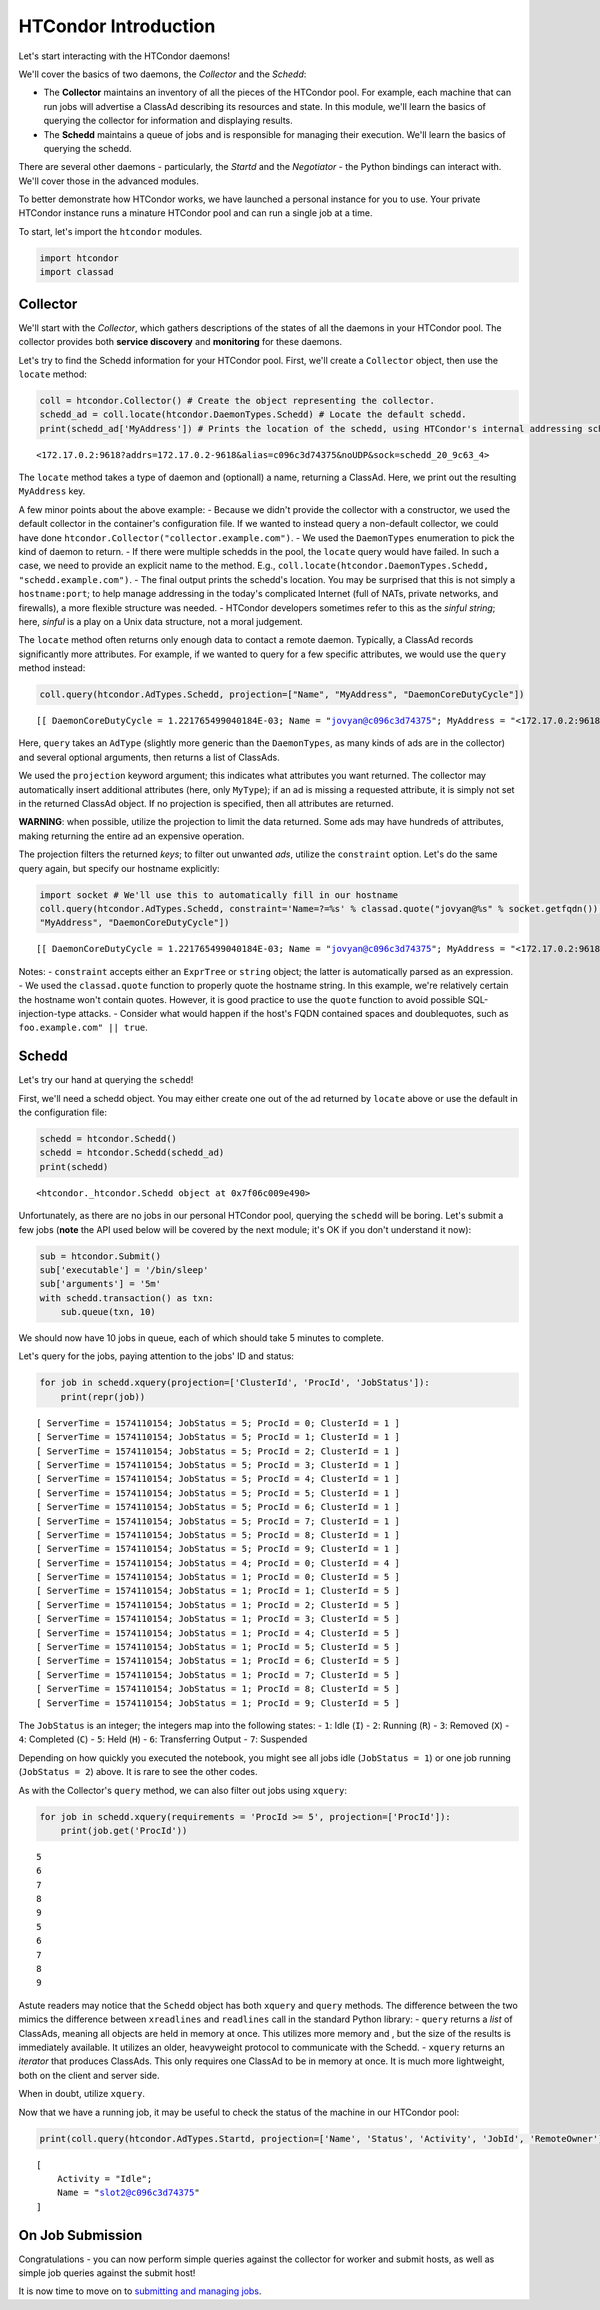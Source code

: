HTCondor Introduction
=====================

Let's start interacting with the HTCondor daemons!

We'll cover the basics of two daemons, the *Collector* and the *Schedd*:

-  The **Collector** maintains an inventory of all the pieces of the
   HTCondor pool. For example, each machine that can run jobs will
   advertise a ClassAd describing its resources and state. In this
   module, we'll learn the basics of querying the collector for
   information and displaying results.
-  The **Schedd** maintains a queue of jobs and is responsible for
   managing their execution. We'll learn the basics of querying the
   schedd.

There are several other daemons - particularly, the *Startd* and the
*Negotiator* - the Python bindings can interact with. We'll cover those
in the advanced modules.

To better demonstrate how HTCondor works, we have launched a personal
instance for you to use. Your private HTCondor instance runs a minature
HTCondor pool and can run a single job at a time.

To start, let's import the ``htcondor`` modules.

.. code:: ipython3

    import htcondor
    import classad

Collector
---------

We'll start with the *Collector*, which gathers descriptions of the
states of all the daemons in your HTCondor pool. The collector provides
both **service discovery** and **monitoring** for these daemons.

Let's try to find the Schedd information for your HTCondor pool. First,
we'll create a ``Collector`` object, then use the ``locate`` method:

.. code:: ipython3

    coll = htcondor.Collector() # Create the object representing the collector.
    schedd_ad = coll.locate(htcondor.DaemonTypes.Schedd) # Locate the default schedd.
    print(schedd_ad['MyAddress']) # Prints the location of the schedd, using HTCondor's internal addressing scheme.


.. parsed-literal::

    <172.17.0.2:9618?addrs=172.17.0.2-9618&alias=c096c3d74375&noUDP&sock=schedd_20_9c63_4>


The ``locate`` method takes a type of daemon and (optionall) a name,
returning a ClassAd. Here, we print out the resulting ``MyAddress`` key.

A few minor points about the above example: - Because we didn't provide
the collector with a constructor, we used the default collector in the
container's configuration file. If we wanted to instead query a
non-default collector, we could have done
``htcondor.Collector("collector.example.com")``. - We used the
``DaemonTypes`` enumeration to pick the kind of daemon to return. - If
there were multiple schedds in the pool, the ``locate`` query would have
failed. In such a case, we need to provide an explicit name to the
method. E.g.,
``coll.locate(htcondor.DaemonTypes.Schedd, "schedd.example.com")``. -
The final output prints the schedd's location. You may be surprised that
this is not simply a ``hostname:port``; to help manage addressing in the
today's complicated Internet (full of NATs, private networks, and
firewalls), a more flexible structure was needed. - HTCondor developers
sometimes refer to this as the *sinful string*; here, *sinful* is a play
on a Unix data structure, not a moral judgement.

The ``locate`` method often returns only enough data to contact a remote
daemon. Typically, a ClassAd records significantly more attributes. For
example, if we wanted to query for a few specific attributes, we would
use the ``query`` method instead:

.. code:: ipython3

    coll.query(htcondor.AdTypes.Schedd, projection=["Name", "MyAddress", "DaemonCoreDutyCycle"])




.. parsed-literal::

    [[ DaemonCoreDutyCycle = 1.221765499040184E-03; Name = "jovyan@c096c3d74375"; MyAddress = "<172.17.0.2:9618?addrs=172.17.0.2-9618&alias=c096c3d74375&noUDP&sock=schedd_20_9c63_4>" ]]



Here, ``query`` takes an ``AdType`` (slightly more generic than the
``DaemonTypes``, as many kinds of ads are in the collector) and several
optional arguments, then returns a list of ClassAds.

We used the ``projection`` keyword argument; this indicates what
attributes you want returned. The collector may automatically insert
additional attributes (here, only ``MyType``); if an ad is missing a
requested attribute, it is simply not set in the returned ClassAd
object. If no projection is specified, then all attributes are returned.

**WARNING**: when possible, utilize the projection to limit the data
returned. Some ads may have hundreds of attributes, making returning the
entire ad an expensive operation.

The projection filters the returned *keys*; to filter out unwanted
*ads*, utilize the ``constraint`` option. Let's do the same query again,
but specify our hostname explicitly:

.. code:: ipython3

    import socket # We'll use this to automatically fill in our hostname
    coll.query(htcondor.AdTypes.Schedd, constraint='Name=?=%s' % classad.quote("jovyan@%s" % socket.getfqdn()), projection=["Name", 
    "MyAddress", "DaemonCoreDutyCycle"])




.. parsed-literal::

    [[ DaemonCoreDutyCycle = 1.221765499040184E-03; Name = "jovyan@c096c3d74375"; MyAddress = "<172.17.0.2:9618?addrs=172.17.0.2-9618&alias=c096c3d74375&noUDP&sock=schedd_20_9c63_4>" ]]



Notes: - ``constraint`` accepts either an ``ExprTree`` or ``string``
object; the latter is automatically parsed as an expression. - We used
the ``classad.quote`` function to properly quote the hostname string. In
this example, we're relatively certain the hostname won't contain
quotes. However, it is good practice to use the ``quote`` function to
avoid possible SQL-injection-type attacks. - Consider what would happen
if the host's FQDN contained spaces and doublequotes, such as
``foo.example.com" || true``.

Schedd
------

Let's try our hand at querying the ``schedd``!

First, we'll need a schedd object. You may either create one out of the
ad returned by ``locate`` above or use the default in the configuration
file:

.. code:: ipython3

    schedd = htcondor.Schedd()
    schedd = htcondor.Schedd(schedd_ad)
    print(schedd)


.. parsed-literal::

    <htcondor._htcondor.Schedd object at 0x7f06c009e490>


Unfortunately, as there are no jobs in our personal HTCondor pool,
querying the ``schedd`` will be boring. Let's submit a few jobs
(**note** the API used below will be covered by the next module; it's OK
if you don't understand it now):

.. code:: ipython3

    sub = htcondor.Submit()
    sub['executable'] = '/bin/sleep'
    sub['arguments'] = '5m'
    with schedd.transaction() as txn:
        sub.queue(txn, 10)

We should now have 10 jobs in queue, each of which should take 5 minutes
to complete.

Let's query for the jobs, paying attention to the jobs' ID and status:

.. code:: ipython3

    for job in schedd.xquery(projection=['ClusterId', 'ProcId', 'JobStatus']):
        print(repr(job))


.. parsed-literal::

    [ ServerTime = 1574110154; JobStatus = 5; ProcId = 0; ClusterId = 1 ]
    [ ServerTime = 1574110154; JobStatus = 5; ProcId = 1; ClusterId = 1 ]
    [ ServerTime = 1574110154; JobStatus = 5; ProcId = 2; ClusterId = 1 ]
    [ ServerTime = 1574110154; JobStatus = 5; ProcId = 3; ClusterId = 1 ]
    [ ServerTime = 1574110154; JobStatus = 5; ProcId = 4; ClusterId = 1 ]
    [ ServerTime = 1574110154; JobStatus = 5; ProcId = 5; ClusterId = 1 ]
    [ ServerTime = 1574110154; JobStatus = 5; ProcId = 6; ClusterId = 1 ]
    [ ServerTime = 1574110154; JobStatus = 5; ProcId = 7; ClusterId = 1 ]
    [ ServerTime = 1574110154; JobStatus = 5; ProcId = 8; ClusterId = 1 ]
    [ ServerTime = 1574110154; JobStatus = 5; ProcId = 9; ClusterId = 1 ]
    [ ServerTime = 1574110154; JobStatus = 4; ProcId = 0; ClusterId = 4 ]
    [ ServerTime = 1574110154; JobStatus = 1; ProcId = 0; ClusterId = 5 ]
    [ ServerTime = 1574110154; JobStatus = 1; ProcId = 1; ClusterId = 5 ]
    [ ServerTime = 1574110154; JobStatus = 1; ProcId = 2; ClusterId = 5 ]
    [ ServerTime = 1574110154; JobStatus = 1; ProcId = 3; ClusterId = 5 ]
    [ ServerTime = 1574110154; JobStatus = 1; ProcId = 4; ClusterId = 5 ]
    [ ServerTime = 1574110154; JobStatus = 1; ProcId = 5; ClusterId = 5 ]
    [ ServerTime = 1574110154; JobStatus = 1; ProcId = 6; ClusterId = 5 ]
    [ ServerTime = 1574110154; JobStatus = 1; ProcId = 7; ClusterId = 5 ]
    [ ServerTime = 1574110154; JobStatus = 1; ProcId = 8; ClusterId = 5 ]
    [ ServerTime = 1574110154; JobStatus = 1; ProcId = 9; ClusterId = 5 ]


The ``JobStatus`` is an integer; the integers map into the following
states: - ``1``: Idle (``I``) - ``2``: Running (``R``) - ``3``: Removed
(``X``) - ``4``: Completed (``C``) - ``5``: Held (``H``) - ``6``:
Transferring Output - ``7``: Suspended

Depending on how quickly you executed the notebook, you might see all
jobs idle (``JobStatus = 1``) or one job running (``JobStatus = 2``)
above. It is rare to see the other codes.

As with the Collector's ``query`` method, we can also filter out jobs
using ``xquery``:

.. code:: ipython3

    for job in schedd.xquery(requirements = 'ProcId >= 5', projection=['ProcId']):
        print(job.get('ProcId'))


.. parsed-literal::

    5
    6
    7
    8
    9
    5
    6
    7
    8
    9


Astute readers may notice that the ``Schedd`` object has both ``xquery``
and ``query`` methods. The difference between the two mimics the
difference between ``xreadlines`` and ``readlines`` call in the standard
Python library: - ``query`` returns a *list* of ClassAds, meaning all
objects are held in memory at once. This utilizes more memory and , but
the size of the results is immediately available. It utilizes an older,
heavyweight protocol to communicate with the Schedd. - ``xquery``
returns an *iterator* that produces ClassAds. This only requires one
ClassAd to be in memory at once. It is much more lightweight, both on
the client and server side.

When in doubt, utilize ``xquery``.

Now that we have a running job, it may be useful to check the status of
the machine in our HTCondor pool:

.. code:: ipython3

    print(coll.query(htcondor.AdTypes.Startd, projection=['Name', 'Status', 'Activity', 'JobId', 'RemoteOwner'])[0])


.. parsed-literal::

    
        [
            Activity = "Idle"; 
            Name = "slot2@c096c3d74375"
        ]


On Job Submission
-----------------

Congratulations - you can now perform simple queries against the
collector for worker and submit hosts, as well as simple job queries
against the submit host!

It is now time to move on to `submitting and managing
jobs <Submitting-and-Managing-Jobs.ipynb>`__.
